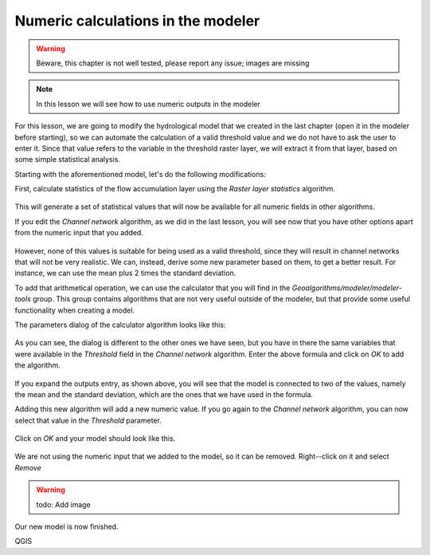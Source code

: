 Numeric calculations in the modeler
============================================================

.. warning:: Beware, this chapter is not well tested, please report any issue; images are missing

.. note:: In this lesson we will see how to use numeric outputs in the modeler

For this lesson, we are going to modify the hydrological model that we created in the last chapter (open it in the modeler before starting), so we can automate the calculation of a valid threshold value and we do not have to ask the user to enter it. Since that value refers to the variable in the threshold raster layer, we will extract it from that layer, based on some simple statistical analysis.

Starting with the aforementioned model, let's do the following modifications:

First, calculate statistics of the flow accumulation layer using the *Raster layer statistics* algorithm.

.. figure:: img/modeler_hydro_calculator/stats.png

This will generate a set of statistical values that will now be available for all numeric fields in other algorithms. 

If you edit the  *Channel network* algorithm, as we did in the last lesson, you will see now that you have other options apart from the numeric input that you added.

.. figure:: img/modeler_hydro_calculator/unfolded.png

However, none of this values is suitable for being used as a valid threshold, since they will result in channel networks that will not be very realistic. We can, instead, derive some new parameter based on them, to get a better result. For instance, we can use the mean plus 2 times the standard deviation.

To add that arithmetical operation, we can use the calculator that you will find in the *Geoalgorithms/modeler/modeler-tools* group. This group contains algorithms that are not very useful outside of the modeler, but that provide some useful functionality when creating a model.

The parameters dialog of the calculator algorithm looks like this:

.. figure:: img/modeler_hydro_calculator/calculator.png

As you can see, the dialog is different to the other ones we have seen, but you have in there the same variables that were available in the *Threshold* field in the *Channel network* algorithm. Enter the above formula and click on *OK* to add the algorithm. 

.. figure:: img/modeler_hydro_calculator/calculator_dependencies.png

If you expand the outputs entry, as shown above, you will see that the model is connected to two of the values, namely the mean and the standard deviation, which are the ones that we have used in the formula.

Adding this new algorithm will add a new numeric value. If you go again to the *Channel network* algorithm, you can now select that value in the *Threshold* parameter. 

.. figure:: img/modeler_hydro_calculator/unfolded2.png

Click on *OK* and your model should look like this.

.. figure:: img/modeler_hydro_calculator/calculator_output.png

We are not using the numeric input that we added to the model, so it can be removed. Right--click on it and select *Remove*

.. warning:: todo: Add image

Our new model is now finished.

QGIS
